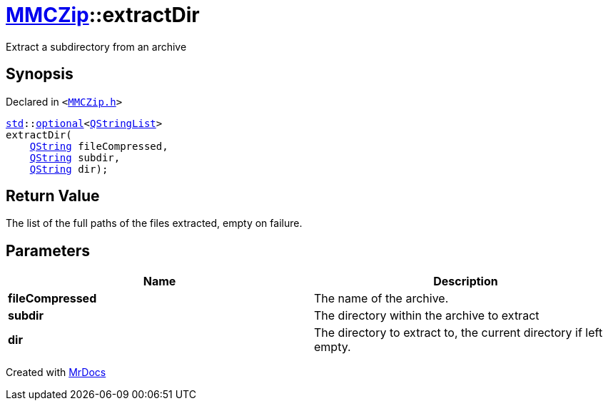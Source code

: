 [#MMCZip-extractDir-03]
= xref:MMCZip.adoc[MMCZip]::extractDir
:relfileprefix: ../
:mrdocs:


Extract a subdirectory from an archive



== Synopsis

Declared in `&lt;https://github.com/PrismLauncher/PrismLauncher/blob/develop/MMCZip.h#L132[MMCZip&period;h]&gt;`

[source,cpp,subs="verbatim,replacements,macros,-callouts"]
----
xref:std.adoc[std]::xref:std/optional.adoc[optional]&lt;xref:QStringList.adoc[QStringList]&gt;
extractDir(
    xref:QString.adoc[QString] fileCompressed,
    xref:QString.adoc[QString] subdir,
    xref:QString.adoc[QString] dir);
----

== Return Value

The list of the full paths of the files extracted, empty on failure&period;



== Parameters

|===
| Name | Description

| *fileCompressed*
| The name of the archive&period;


| *subdir*
| The directory within the archive to extract


| *dir*
| The directory to extract to, the current directory if left empty&period;


|===



[.small]#Created with https://www.mrdocs.com[MrDocs]#
